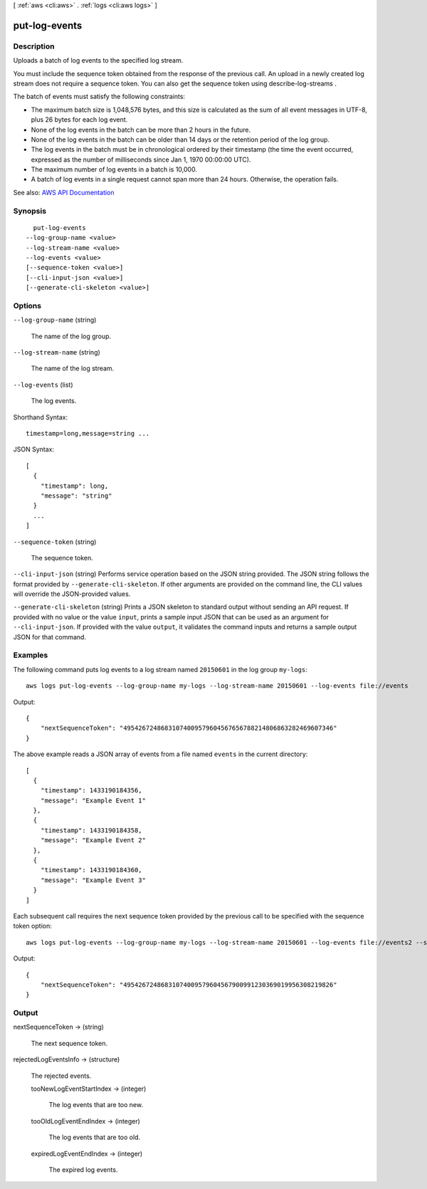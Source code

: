 [ :ref:`aws <cli:aws>` . :ref:`logs <cli:aws logs>` ]

.. _cli:aws logs put-log-events:


**************
put-log-events
**************



===========
Description
===========



Uploads a batch of log events to the specified log stream.

 

You must include the sequence token obtained from the response of the previous call. An upload in a newly created log stream does not require a sequence token. You can also get the sequence token using  describe-log-streams .

 

The batch of events must satisfy the following constraints:

 

 
* The maximum batch size is 1,048,576 bytes, and this size is calculated as the sum of all event messages in UTF-8, plus 26 bytes for each log event. 
 
* None of the log events in the batch can be more than 2 hours in the future. 
 
* None of the log events in the batch can be older than 14 days or the retention period of the log group. 
 
* The log events in the batch must be in chronological ordered by their timestamp (the time the event occurred, expressed as the number of milliseconds since Jan 1, 1970 00:00:00 UTC). 
 
* The maximum number of log events in a batch is 10,000. 
 
* A batch of log events in a single request cannot span more than 24 hours. Otherwise, the operation fails. 
 



See also: `AWS API Documentation <https://docs.aws.amazon.com/goto/WebAPI/logs-2014-03-28/PutLogEvents>`_


========
Synopsis
========

::

    put-log-events
  --log-group-name <value>
  --log-stream-name <value>
  --log-events <value>
  [--sequence-token <value>]
  [--cli-input-json <value>]
  [--generate-cli-skeleton <value>]




=======
Options
=======

``--log-group-name`` (string)


  The name of the log group.

  

``--log-stream-name`` (string)


  The name of the log stream.

  

``--log-events`` (list)


  The log events.

  



Shorthand Syntax::

    timestamp=long,message=string ...




JSON Syntax::

  [
    {
      "timestamp": long,
      "message": "string"
    }
    ...
  ]



``--sequence-token`` (string)


  The sequence token.

  

``--cli-input-json`` (string)
Performs service operation based on the JSON string provided. The JSON string follows the format provided by ``--generate-cli-skeleton``. If other arguments are provided on the command line, the CLI values will override the JSON-provided values.

``--generate-cli-skeleton`` (string)
Prints a JSON skeleton to standard output without sending an API request. If provided with no value or the value ``input``, prints a sample input JSON that can be used as an argument for ``--cli-input-json``. If provided with the value ``output``, it validates the command inputs and returns a sample output JSON for that command.



========
Examples
========

The following command puts log events to a log stream named ``20150601`` in the log group ``my-logs``::

  aws logs put-log-events --log-group-name my-logs --log-stream-name 20150601 --log-events file://events

Output::

  {
      "nextSequenceToken": "49542672486831074009579604567656788214806863282469607346"
  }

The above example reads a JSON array of events from a file named ``events`` in the current directory::

  [
    {
      "timestamp": 1433190184356,
      "message": "Example Event 1"
    },
    {
      "timestamp": 1433190184358,
      "message": "Example Event 2"
    },
    {
      "timestamp": 1433190184360,
      "message": "Example Event 3"
    }
  ]

Each subsequent call requires the next sequence token provided by the previous call to be specified with the sequence token option::

  aws logs put-log-events --log-group-name my-logs --log-stream-name 20150601 --log-events file://events2 --sequence-token "49542672486831074009579604567656788214806863282469607346"

Output::

  {
      "nextSequenceToken": "49542672486831074009579604567900991230369019956308219826"
  }


======
Output
======

nextSequenceToken -> (string)

  

  The next sequence token.

  

  

rejectedLogEventsInfo -> (structure)

  

  The rejected events.

  

  tooNewLogEventStartIndex -> (integer)

    

    The log events that are too new.

    

    

  tooOldLogEventEndIndex -> (integer)

    

    The log events that are too old.

    

    

  expiredLogEventEndIndex -> (integer)

    

    The expired log events.

    

    

  

